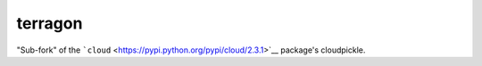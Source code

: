 terragon
========

"Sub-fork" of the
```cloud`` <https://pypi.python.org/pypi/cloud/2.3.1>`__ package's
cloudpickle.
